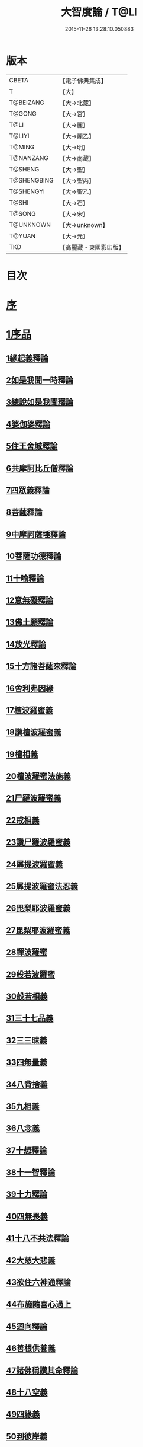 #+TITLE: 大智度論 / T@LI
#+DATE: 2015-11-26 13:28:10.050883
* 版本
 |     CBETA|【電子佛典集成】|
 |         T|【大】     |
 | T@BEIZANG|【大→北藏】  |
 |    T@GONG|【大→宮】   |
 |      T@LI|【大→麗】   |
 |    T@LIYI|【大→麗乙】  |
 |    T@MING|【大→明】   |
 | T@NANZANG|【大→南藏】  |
 |   T@SHENG|【大→聖】   |
 |T@SHENGBING|【大→聖丙】  |
 | T@SHENGYI|【大→聖乙】  |
 |     T@SHI|【大→石】   |
 |    T@SONG|【大→宋】   |
 | T@UNKNOWN|【大→unknown】|
 |    T@YUAN|【大→元】   |
 |       TKD|【高麗藏・東國影印版】|

* 目次
* [[file:KR6c0005_001.txt::001-0057a3][序]]
* [[file:KR6c0005_001.txt::0057c11][1序品]]
** [[file:KR6c0005_001.txt::0057c11][1緣起義釋論]]
** [[file:KR6c0005_001.txt::0062c15][2如是我聞一時釋論]]
** [[file:KR6c0005_002.txt::002-0066a27][3總說如是我聞釋論]]
** [[file:KR6c0005_002.txt::0070b13][4婆伽婆釋論]]
** [[file:KR6c0005_003.txt::003-0075c13][5住王舍城釋論]]
** [[file:KR6c0005_003.txt::0079b23][6共摩訶比丘僧釋論]]
** [[file:KR6c0005_003.txt::0084a27][7四眾義釋論]]
** [[file:KR6c0005_004.txt::004-0084c12][8菩薩釋論]]
** [[file:KR6c0005_005.txt::005-0094a19][9中摩訶薩埵釋論]]
** [[file:KR6c0005_005.txt::0095c1][10菩薩功德釋論]]
** [[file:KR6c0005_006.txt::006-0101c8][11十喻釋論]]
** [[file:KR6c0005_006.txt::0106b9][12意無礙釋論]]
** [[file:KR6c0005_007.txt::007-0108a28][13佛土願釋論]]
** [[file:KR6c0005_007.txt::0111a22][14放光釋論]]
** [[file:KR6c0005_009.txt::0124a10][15十方諸菩薩來釋論]]
** [[file:KR6c0005_011.txt::011-0136a7][16舍利弗因緣]]
** [[file:KR6c0005_011.txt::0139a22][17檀波羅蜜義]]
** [[file:KR6c0005_011.txt::0140a21][18讚檀波羅蜜義]]
** [[file:KR6c0005_011.txt::0140c15][19檀相義]]
** [[file:KR6c0005_011.txt::0143c17][20檀波羅蜜法施義]]
** [[file:KR6c0005_013.txt::013-0153b8][21尸羅波羅蜜義]]
** [[file:KR6c0005_013.txt::0154c7][22戒相義]]
** [[file:KR6c0005_013.txt::0160c17][23讚尸羅波羅蜜義]]
** [[file:KR6c0005_014.txt::0164a28][24羼提波羅蜜義]]
** [[file:KR6c0005_015.txt::015-0168b8][25羼提波羅蜜法忍義]]
** [[file:KR6c0005_015.txt::0172a16][26毘梨耶波羅蜜義]]
** [[file:KR6c0005_016.txt::016-0174a29][27毘梨耶波羅蜜義]]
** [[file:KR6c0005_017.txt::017-0180b17][28禪波羅蜜]]
** [[file:KR6c0005_018.txt::018-0190a15][29般若波羅蜜]]
** [[file:KR6c0005_018.txt::0191a2][30般若相義]]
** [[file:KR6c0005_019.txt::019-0197b19][31三十七品義]]
** [[file:KR6c0005_020.txt::020-0206a8][32三三昧義]]
** [[file:KR6c0005_020.txt::0208c8][33四無量義]]
** [[file:KR6c0005_021.txt::021-0215a7][34八背捨義]]
** [[file:KR6c0005_021.txt::0217a5][35九相義]]
** [[file:KR6c0005_021.txt::0218c19][36八念義]]
** [[file:KR6c0005_023.txt::023-0229a7][37十想釋論]]
** [[file:KR6c0005_023.txt::0232c16][38十一智釋論]]
** [[file:KR6c0005_024.txt::024-0235a28][39十力釋論]]
** [[file:KR6c0005_025.txt::025-0241b24][40四無畏義]]
** [[file:KR6c0005_026.txt::026-0247b11][41十八不共法釋論]]
** [[file:KR6c0005_027.txt::027-0256b13][42大慈大悲義]]
** [[file:KR6c0005_028.txt::028-0264a21][43欲住六神通釋論]]
** [[file:KR6c0005_028.txt::0269b27][44布施隨喜心過上]]
** [[file:KR6c0005_029.txt::0271a7][45迴向釋論]]
** [[file:KR6c0005_030.txt::030-0276b28][46善根供養義]]
** [[file:KR6c0005_030.txt::0282c15][47諸佛稱讚其命釋論]]
** [[file:KR6c0005_031.txt::031-0285b6][48十八空義]]
** [[file:KR6c0005_032.txt::032-0296b11][49四緣義]]
** [[file:KR6c0005_033.txt::033-0302c19][50到彼岸義]]
** [[file:KR6c0005_033.txt::0306b19][51見一切佛世界義]]
** [[file:KR6c0005_034.txt::0312b22][52信持無三毒義]]
* [[file:KR6c0005_035.txt::035-0314b25][2報應品]]
* [[file:KR6c0005_035.txt::0319b5][3習相應品]]
* [[file:KR6c0005_038.txt::038-0336b7][4往生品]]
* [[file:KR6c0005_040.txt::0354a29][5歎度品]]
* [[file:KR6c0005_040.txt::0355c8][6舌相品]]
* [[file:KR6c0005_041.txt::0357a6][7三假品]]
* [[file:KR6c0005_041.txt::0360c21][8勸學品]]
* [[file:KR6c0005_042.txt::042-0363c19][9集散品]]
* [[file:KR6c0005_043.txt::0371b6][10行相品]]
* [[file:KR6c0005_044.txt::044-0375c7][11幻人無作品]]
* [[file:KR6c0005_044.txt::0379b13][12句義品]]
* [[file:KR6c0005_045.txt::045-0382b13][13摩訶薩品]]
* [[file:KR6c0005_045.txt::0384b10][14斷見品]]
* [[file:KR6c0005_045.txt::0385c4][15大莊嚴品]]
* [[file:KR6c0005_046.txt::046-0389b6][16乘乘品]]
* [[file:KR6c0005_046.txt::0390a24][17無縛無脫品]]
* [[file:KR6c0005_046.txt::0393b1][18摩訶衍品]]
* [[file:KR6c0005_048.txt::048-0402c18][19四念處品]]
* [[file:KR6c0005_049.txt::049-0409c23][20發趣品]]
* [[file:KR6c0005_050.txt::0419c13][21出到品]]
* [[file:KR6c0005_051.txt::051-0422a23][22勝出品]]
* [[file:KR6c0005_051.txt::0424b18][23含受品]]
* [[file:KR6c0005_052.txt::052-0429b26][24會宗品]]
* [[file:KR6c0005_052.txt::0430b2][25十無品]]
* [[file:KR6c0005_053.txt::053-0435c25][26無生品]]
* [[file:KR6c0005_054.txt::054-0442b12][27天主品]]
* [[file:KR6c0005_055.txt::055-0448c12][28幻人聽法品]]
* [[file:KR6c0005_055.txt::0451a11][29散華品]]
* [[file:KR6c0005_056.txt::056-0457a6][30顧視品]]
* [[file:KR6c0005_056.txt::0460a27][31滅諍亂品]]
* [[file:KR6c0005_057.txt::057-0463b21][32寶塔校量品]]
* [[file:KR6c0005_057.txt::0467b21][33述誠品]]
* [[file:KR6c0005_058.txt::058-0468a17][34勸受持品]]
* [[file:KR6c0005_058.txt::0470a15][35梵志品]]
* [[file:KR6c0005_058.txt::0471b17][36阿難稱譽品]]
* [[file:KR6c0005_059.txt::059-0475b7][37校量舍利品]]
* [[file:KR6c0005_060.txt::060-0481b19][38挍量法施品]]
* [[file:KR6c0005_061.txt::061-0487a7][39隨喜迴向品]]
* [[file:KR6c0005_062.txt::062-0496a25][40照明品]]
* [[file:KR6c0005_062.txt::0500a28][41信謗品]]
* [[file:KR6c0005_063.txt::0506b15][42歎淨品]]
* [[file:KR6c0005_064.txt::0510b4][43無作實相品]]
* [[file:KR6c0005_065.txt::0518b2][44諸波羅蜜品]]
* [[file:KR6c0005_066.txt::066-0522a14][45歎信行品]]
* [[file:KR6c0005_068.txt::068-0533a6][46魔事品]]
* [[file:KR6c0005_068.txt::0537a1][47兩不和合品]]
* [[file:KR6c0005_069.txt::0542c3][48佛母品]]
* [[file:KR6c0005_070.txt::0547c21][49問相品]]
* [[file:KR6c0005_071.txt::071-0552c23][50大事起品]]
* [[file:KR6c0005_071.txt::0555b10][51譬喻品]]
* [[file:KR6c0005_071.txt::0557b13][52善知識品]]
* [[file:KR6c0005_071.txt::0560c29][53趣一切智品]]
* [[file:KR6c0005_072.txt::072-0562b12][54大如品]]
* [[file:KR6c0005_073.txt::073-0570a19][55阿毘跋致品]]
* [[file:KR6c0005_073.txt::0574c8][56轉不轉品]]
* [[file:KR6c0005_074.txt::0580b2][57燈炷品]]
* [[file:KR6c0005_075.txt::0587b21][58夢中入三昧品]]
* [[file:KR6c0005_075.txt::0591a20][59恒伽提婆品]]
* [[file:KR6c0005_076.txt::076-0592a20][60學空不證品]]
* [[file:KR6c0005_076.txt::0594c24][61夢中不證品]]
* [[file:KR6c0005_077.txt::0602b26][62同學品]]
* [[file:KR6c0005_077.txt::0604c2][63等學品]]
* [[file:KR6c0005_078.txt::078-0607c24][64願樂品]]
* [[file:KR6c0005_078.txt::0612a4][65稱揚品]]
* [[file:KR6c0005_079.txt::0616a11][66囑累品]]
* [[file:KR6c0005_080.txt::080-0620c20][67無盡方便品]]
* [[file:KR6c0005_080.txt::0623b7][68六度相攝品]]
* [[file:KR6c0005_082.txt::082-0632b19][69大方便品]]
* [[file:KR6c0005_083.txt::0641c6][70三惠品]]
* [[file:KR6c0005_085.txt::085-0651c10][71道樹品]]
* [[file:KR6c0005_085.txt::0654c24][72菩薩行品]]
* [[file:KR6c0005_085.txt::0657b16][73種善根品]]
* [[file:KR6c0005_086.txt::086-0658c7][74遍學品]]
* [[file:KR6c0005_086.txt::0664b26][75次第學品]]
* [[file:KR6c0005_087.txt::0670b24][76一心具萬行品]]
* [[file:KR6c0005_088.txt::088-0675a22][77六喻品]]
* [[file:KR6c0005_088.txt::0677c26][78四攝品]]
* [[file:KR6c0005_089.txt::0687c18][79善達品]]
* [[file:KR6c0005_090.txt::090-0692c15][80實際品]]
* [[file:KR6c0005_091.txt::091-0699c7][81照明品]]
* [[file:KR6c0005_092.txt::092-0705b23][82淨佛國土品]]
* [[file:KR6c0005_093.txt::0712c19][83畢定品]]
* [[file:KR6c0005_094.txt::0718b11][84四諦品]]
* [[file:KR6c0005_095.txt::095-0721c7][85七喻品]]
* [[file:KR6c0005_095.txt::0724a8][86平等品]]
* [[file:KR6c0005_096.txt::096-0728b23][87涅槃如化品]]
* [[file:KR6c0005_096.txt::0731a7][88薩陀波崙品]]
* [[file:KR6c0005_099.txt::099-0744c16][89曇無竭品]]
* [[file:KR6c0005_100.txt::0753c28][90囑累品]]
* 卷
** [[file:KR6c0005_001.txt][大智度論 1]]
** [[file:KR6c0005_002.txt][大智度論 2]]
** [[file:KR6c0005_003.txt][大智度論 3]]
** [[file:KR6c0005_004.txt][大智度論 4]]
** [[file:KR6c0005_005.txt][大智度論 5]]
** [[file:KR6c0005_006.txt][大智度論 6]]
** [[file:KR6c0005_007.txt][大智度論 7]]
** [[file:KR6c0005_008.txt][大智度論 8]]
** [[file:KR6c0005_009.txt][大智度論 9]]
** [[file:KR6c0005_010.txt][大智度論 10]]
** [[file:KR6c0005_011.txt][大智度論 11]]
** [[file:KR6c0005_012.txt][大智度論 12]]
** [[file:KR6c0005_013.txt][大智度論 13]]
** [[file:KR6c0005_014.txt][大智度論 14]]
** [[file:KR6c0005_015.txt][大智度論 15]]
** [[file:KR6c0005_016.txt][大智度論 16]]
** [[file:KR6c0005_017.txt][大智度論 17]]
** [[file:KR6c0005_018.txt][大智度論 18]]
** [[file:KR6c0005_019.txt][大智度論 19]]
** [[file:KR6c0005_020.txt][大智度論 20]]
** [[file:KR6c0005_021.txt][大智度論 21]]
** [[file:KR6c0005_022.txt][大智度論 22]]
** [[file:KR6c0005_023.txt][大智度論 23]]
** [[file:KR6c0005_024.txt][大智度論 24]]
** [[file:KR6c0005_025.txt][大智度論 25]]
** [[file:KR6c0005_026.txt][大智度論 26]]
** [[file:KR6c0005_027.txt][大智度論 27]]
** [[file:KR6c0005_028.txt][大智度論 28]]
** [[file:KR6c0005_029.txt][大智度論 29]]
** [[file:KR6c0005_030.txt][大智度論 30]]
** [[file:KR6c0005_031.txt][大智度論 31]]
** [[file:KR6c0005_032.txt][大智度論 32]]
** [[file:KR6c0005_033.txt][大智度論 33]]
** [[file:KR6c0005_034.txt][大智度論 34]]
** [[file:KR6c0005_035.txt][大智度論 35]]
** [[file:KR6c0005_036.txt][大智度論 36]]
** [[file:KR6c0005_037.txt][大智度論 37]]
** [[file:KR6c0005_038.txt][大智度論 38]]
** [[file:KR6c0005_039.txt][大智度論 39]]
** [[file:KR6c0005_040.txt][大智度論 40]]
** [[file:KR6c0005_041.txt][大智度論 41]]
** [[file:KR6c0005_042.txt][大智度論 42]]
** [[file:KR6c0005_043.txt][大智度論 43]]
** [[file:KR6c0005_044.txt][大智度論 44]]
** [[file:KR6c0005_045.txt][大智度論 45]]
** [[file:KR6c0005_046.txt][大智度論 46]]
** [[file:KR6c0005_047.txt][大智度論 47]]
** [[file:KR6c0005_048.txt][大智度論 48]]
** [[file:KR6c0005_049.txt][大智度論 49]]
** [[file:KR6c0005_050.txt][大智度論 50]]
** [[file:KR6c0005_051.txt][大智度論 51]]
** [[file:KR6c0005_052.txt][大智度論 52]]
** [[file:KR6c0005_053.txt][大智度論 53]]
** [[file:KR6c0005_054.txt][大智度論 54]]
** [[file:KR6c0005_055.txt][大智度論 55]]
** [[file:KR6c0005_056.txt][大智度論 56]]
** [[file:KR6c0005_057.txt][大智度論 57]]
** [[file:KR6c0005_058.txt][大智度論 58]]
** [[file:KR6c0005_059.txt][大智度論 59]]
** [[file:KR6c0005_060.txt][大智度論 60]]
** [[file:KR6c0005_061.txt][大智度論 61]]
** [[file:KR6c0005_062.txt][大智度論 62]]
** [[file:KR6c0005_063.txt][大智度論 63]]
** [[file:KR6c0005_064.txt][大智度論 64]]
** [[file:KR6c0005_065.txt][大智度論 65]]
** [[file:KR6c0005_066.txt][大智度論 66]]
** [[file:KR6c0005_067.txt][大智度論 67]]
** [[file:KR6c0005_068.txt][大智度論 68]]
** [[file:KR6c0005_069.txt][大智度論 69]]
** [[file:KR6c0005_070.txt][大智度論 70]]
** [[file:KR6c0005_071.txt][大智度論 71]]
** [[file:KR6c0005_072.txt][大智度論 72]]
** [[file:KR6c0005_073.txt][大智度論 73]]
** [[file:KR6c0005_074.txt][大智度論 74]]
** [[file:KR6c0005_075.txt][大智度論 75]]
** [[file:KR6c0005_076.txt][大智度論 76]]
** [[file:KR6c0005_077.txt][大智度論 77]]
** [[file:KR6c0005_078.txt][大智度論 78]]
** [[file:KR6c0005_079.txt][大智度論 79]]
** [[file:KR6c0005_080.txt][大智度論 80]]
** [[file:KR6c0005_081.txt][大智度論 81]]
** [[file:KR6c0005_082.txt][大智度論 82]]
** [[file:KR6c0005_083.txt][大智度論 83]]
** [[file:KR6c0005_084.txt][大智度論 84]]
** [[file:KR6c0005_085.txt][大智度論 85]]
** [[file:KR6c0005_086.txt][大智度論 86]]
** [[file:KR6c0005_087.txt][大智度論 87]]
** [[file:KR6c0005_088.txt][大智度論 88]]
** [[file:KR6c0005_089.txt][大智度論 89]]
** [[file:KR6c0005_090.txt][大智度論 90]]
** [[file:KR6c0005_091.txt][大智度論 91]]
** [[file:KR6c0005_092.txt][大智度論 92]]
** [[file:KR6c0005_093.txt][大智度論 93]]
** [[file:KR6c0005_094.txt][大智度論 94]]
** [[file:KR6c0005_095.txt][大智度論 95]]
** [[file:KR6c0005_096.txt][大智度論 96]]
** [[file:KR6c0005_097.txt][大智度論 97]]
** [[file:KR6c0005_098.txt][大智度論 98]]
** [[file:KR6c0005_099.txt][大智度論 99]]
** [[file:KR6c0005_100.txt][大智度論 100]]
